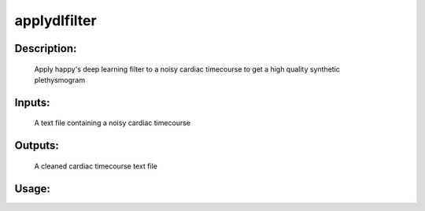 applydlfilter
-------------

Description:
^^^^^^^^^^^^
    Apply happy's deep learning filter to a noisy cardiac timecourse to get a high quality synthetic plethysmogram

Inputs:
^^^^^^^
    A text file containing a noisy cardiac timecourse

Outputs:
^^^^^^^^
    A cleaned cardiac timecourse text file

Usage:
^^^^^^

.. argparse::
   :ref: rapidtide.workflows.applydlfilter._get_parser
   :prog: applydlfilter
   :func: _get_parser

   Debugging options : @skip
      skip debugging options


